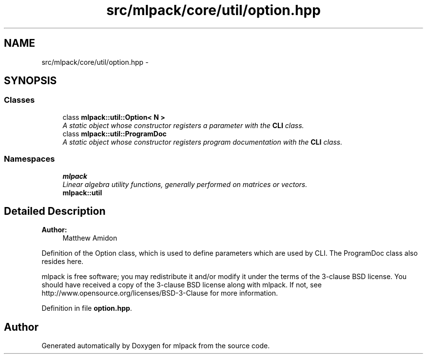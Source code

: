 .TH "src/mlpack/core/util/option.hpp" 3 "Sat Mar 25 2017" "Version master" "mlpack" \" -*- nroff -*-
.ad l
.nh
.SH NAME
src/mlpack/core/util/option.hpp \- 
.SH SYNOPSIS
.br
.PP
.SS "Classes"

.in +1c
.ti -1c
.RI "class \fBmlpack::util::Option< N >\fP"
.br
.RI "\fIA static object whose constructor registers a parameter with the \fBCLI\fP class\&. \fP"
.ti -1c
.RI "class \fBmlpack::util::ProgramDoc\fP"
.br
.RI "\fIA static object whose constructor registers program documentation with the \fBCLI\fP class\&. \fP"
.in -1c
.SS "Namespaces"

.in +1c
.ti -1c
.RI " \fBmlpack\fP"
.br
.RI "\fILinear algebra utility functions, generally performed on matrices or vectors\&. \fP"
.ti -1c
.RI " \fBmlpack::util\fP"
.br
.in -1c
.SH "Detailed Description"
.PP 

.PP
\fBAuthor:\fP
.RS 4
Matthew Amidon
.RE
.PP
Definition of the Option class, which is used to define parameters which are used by CLI\&. The ProgramDoc class also resides here\&.
.PP
mlpack is free software; you may redistribute it and/or modify it under the terms of the 3-clause BSD license\&. You should have received a copy of the 3-clause BSD license along with mlpack\&. If not, see http://www.opensource.org/licenses/BSD-3-Clause for more information\&. 
.PP
Definition in file \fBoption\&.hpp\fP\&.
.SH "Author"
.PP 
Generated automatically by Doxygen for mlpack from the source code\&.
